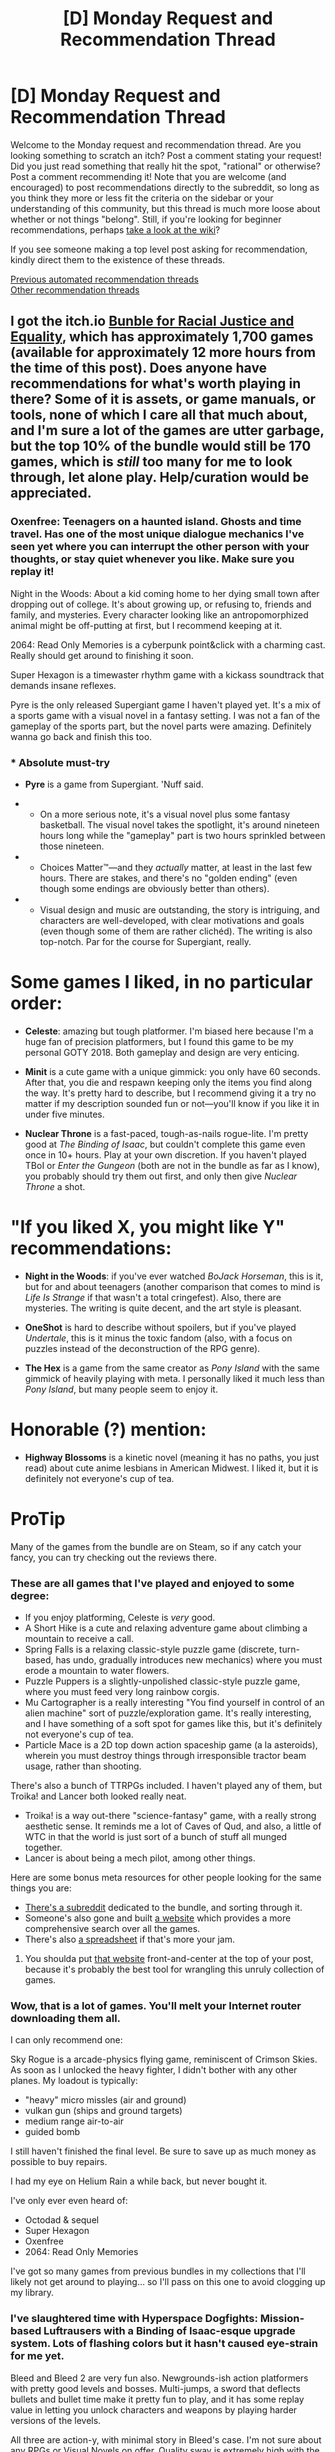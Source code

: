 #+TITLE: [D] Monday Request and Recommendation Thread

* [D] Monday Request and Recommendation Thread
:PROPERTIES:
:Author: AutoModerator
:Score: 47
:DateUnix: 1592233511.0
:DateShort: 2020-Jun-15
:END:
Welcome to the Monday request and recommendation thread. Are you looking something to scratch an itch? Post a comment stating your request! Did you just read something that really hit the spot, "rational" or otherwise? Post a comment recommending it! Note that you are welcome (and encouraged) to post recommendations directly to the subreddit, so long as you think they more or less fit the criteria on the sidebar or your understanding of this community, but this thread is much more loose about whether or not things "belong". Still, if you're looking for beginner recommendations, perhaps [[https://www.reddit.com/r/rational/wiki][take a look at the wiki]]?

If you see someone making a top level post asking for recommendation, kindly direct them to the existence of these threads.

[[https://www.reddit.com/r/rational/search?q=welcome+to+the+Recommendation+Thread+-worldbuilding+-biweekly+-characteristics+-companion+-%22weekly%20challenge%22&restrict_sr=on&sort=new&t=all][Previous automated recommendation threads]]\\
[[http://pastebin.com/SbME9sXy][Other recommendation threads]]


** I got the itch.io [[https://itch.io/b/520/bundle-for-racial-justice-and-equality][Bunble for Racial Justice and Equality]], which has approximately 1,700 games (available for approximately 12 more hours from the time of this post). Does anyone have recommendations for what's worth playing in there? Some of it is assets, or game manuals, or tools, none of which I care all that much about, and I'm sure a lot of the games are utter garbage, but the top 10% of the bundle would still be 170 games, which is /still/ too many for me to look through, let alone play. Help/curation would be appreciated.
:PROPERTIES:
:Author: alexanderwales
:Score: 26
:DateUnix: 1592249822.0
:DateShort: 2020-Jun-16
:END:

*** Oxenfree: Teenagers on a haunted island. Ghosts and time travel. Has one of the most unique dialogue mechanics I've seen yet where you can interrupt the other person with your thoughts, or stay quiet whenever you like. Make sure you replay it!

Night in the Woods: About a kid coming home to her dying small town after dropping out of college. It's about growing up, or refusing to, friends and family, and mysteries. Every character looking like an antropomorphized animal might be off-putting at first, but I recommend keeping at it.

2064: Read Only Memories is a cyberpunk point&click with a charming cast. Really should get around to finishing it soon.

Super Hexagon is a timewaster rhythm game with a kickass soundtrack that demands insane reflexes.

Pyre is the only released Supergiant game I haven't played yet. It's a mix of a sports game with a visual novel in a fantasy setting. I was not a fan of the gameplay of the sports part, but the novel parts were amazing. Definitely wanna go back and finish this too.
:PROPERTIES:
:Author: BavarianBarbarian_
:Score: 15
:DateUnix: 1592250945.0
:DateShort: 2020-Jun-16
:END:


*** * Absolute must-try
  :PROPERTIES:
  :CUSTOM_ID: absolute-must-try
  :END:

- *Pyre* is a game from Supergiant. 'Nuff said.

- 

  - On a more serious note, it's a visual novel plus some fantasy basketball. The visual novel takes the spotlight, it's around nineteen hours long while the "gameplay" part is two hours sprinkled between those nineteen.

- 

  - Choices Matter™---and they /actually/ matter, at least in the last few hours. There are stakes, and there's no "golden ending" (even though some endings are obviously better than others).

- 

  - Visual design and music are outstanding, the story is intriguing, and characters are well-developed, with clear motivations and goals (even though some of them are rather clichéd). The writing is also top-notch. Par for the course for Supergiant, really.

* Some games I liked, in no particular order:
  :PROPERTIES:
  :CUSTOM_ID: some-games-i-liked-in-no-particular-order
  :END:

- *Celeste*: amazing but tough platformer. I'm biased here because I'm a huge fan of precision platformers, but I found this game to be my personal GOTY 2018. Both gameplay and design are very enticing.

- *Minit* is a cute game with a unique gimmick: you only have 60 seconds. After that, you die and respawn keeping only the items you find along the way. It's pretty hard to describe, but I recommend giving it a try no matter if my description sounded fun or not---you'll know if you like it in under five minutes.

- *Nuclear Throne* is a fast-paced, tough-as-nails rogue-lite. I'm pretty good at /The Binding of Isaac/, but couldn't complete this game even once in 10+ hours. Play at your own discretion. If you haven't played TBoI or /Enter the Gungeon/ (both are not in the bundle as far as I know), you probably should try them out first, and only then give /Nuclear Throne/ a shot.

* "If you liked X, you might like Y" recommendations:
  :PROPERTIES:
  :CUSTOM_ID: if-you-liked-x-you-might-like-y-recommendations
  :END:

- *Night in the Woods*: if you've ever watched /BoJack Horseman/, this is it, but for and about teenagers (another comparison that comes to mind is /Life Is Strange/ if that wasn't a total cringefest). Also, there are mysteries. The writing is quite decent, and the art style is pleasant.

- *OneShot* is hard to describe without spoilers, but if you've played /Undertale/, this is it minus the toxic fandom (also, with a focus on puzzles instead of the deconstruction of the RPG genre).

- *The Hex* is a game from the same creator as /Pony Island/ with the same gimmick of heavily playing with meta. I personally liked it much less than /Pony Island/, but many people seem to enjoy it.

* Honorable (?) mention:
  :PROPERTIES:
  :CUSTOM_ID: honorable-mention
  :END:

- *Highway Blossoms* is a kinetic novel (meaning it has no paths, you just read) about cute anime lesbians in American Midwest. I liked it, but it is definitely not everyone's cup of tea.

* ProTip
  :PROPERTIES:
  :CUSTOM_ID: protip
  :END:
Many of the games from the bundle are on Steam, so if any catch your fancy, you can try checking out the reviews there.
:PROPERTIES:
:Author: NTaya
:Score: 12
:DateUnix: 1592259675.0
:DateShort: 2020-Jun-16
:END:


*** These are all games that I've played and enjoyed to some degree:

- If you enjoy platforming, Celeste is /very/ good.
- A Short Hike is a cute and relaxing adventure game about climbing a mountain to receive a call.
- Spring Falls is a relaxing classic-style puzzle game (discrete, turn-based, has undo, gradually introduces new mechanics) where you must erode a mountain to water flowers.
- Puzzle Puppers is a slightly-unpolished classic-style puzzle game, where you must feed very long rainbow corgis.
- Mu Cartographer is a really interesting "You find yourself in control of an alien machine" sort of puzzle/exploration game. It's really interesting, and I have something of a soft spot for games like this, but it's definitely not everyone's cup of tea.
- Particle Mace is a 2D top down action spaceship game (a la asteroids), wherein you must destroy things through irresponsible tractor beam usage, rather than shooting.

There's also a bunch of TTRPGs included. I haven't played any of them, but Troika! and Lancer both looked really neat.

- Troika! is a way out-there "science-fantasy" game, with a really strong aesthetic sense. It reminds me a lot of Caves of Qud, and also, a little of WTC in that the world is just sort of a bunch of stuff all munged together.
- Lancer is about being a mech pilot, among other things.

Here are some bonus meta resources for other people looking for the same things you are:

- [[https://www.reddit.com/r/itchioJusticeBundle/][There's a subreddit]] dedicated to the bundle, and sorting through it.
- Someone's also gone and built [[https://randombundlegame.com/browse][a website]] which provides a more comprehensive search over all the games.
- There's also [[https://www.reddit.com/r/itchioJusticeBundle/comments/h93fmk/spreadsheet_update_with_batch_7/][a spreadsheet]] if that's more your jam.
:PROPERTIES:
:Author: Amagineer
:Score: 11
:DateUnix: 1592251500.0
:DateShort: 2020-Jun-16
:END:

**** You shoulda put [[https://randombundlegame.com/browse][that website]] front-and-center at the top of your post, because it's probably the best tool for wrangling this unruly collection of games.
:PROPERTIES:
:Author: IICVX
:Score: 5
:DateUnix: 1592263180.0
:DateShort: 2020-Jun-16
:END:


*** Wow, that is a lot of games. You'll melt your Internet router downloading them all.

I can only recommend one:

Sky Rogue is a arcade-physics flying game, reminiscent of Crimson Skies. As soon as I unlocked the heavy fighter, I didn't bother with any other planes. My loadout is typically:

- "heavy" micro missles (air and ground)
- vulkan gun (ships and ground targets)
- medium range air-to-air
- guided bomb

I still haven't finished the final level. Be sure to save up as much money as possible to buy repairs.

I had my eye on Helium Rain a while back, but never bought it.

I've only ever even heard of:

- Octodad & sequel
- Super Hexagon
- Oxenfree
- 2064: Read Only Memories

I've got so many games from previous bundles in my collections that I'll likely not get around to playing... so I'll pass on this one to avoid clogging up my library.
:PROPERTIES:
:Author: ansible
:Score: 8
:DateUnix: 1592255335.0
:DateShort: 2020-Jun-16
:END:


*** I've slaughtered time with Hyperspace Dogfights: Mission-based Luftrausers with a Binding of Isaac-esque upgrade system. Lots of flashing colors but it hasn't caused eye-strain for me yet.

Bleed and Bleed 2 are very fun also. Newgrounds-ish action platformers with pretty good levels and bosses. Multi-jumps, a sword that deflects bullets and bullet time make it pretty fun to play, and it has some replay value in letting you unlock characters and weapons by playing harder versions of the levels.

All three are action-y, with minimal story in Bleed's case. I'm not sure about any RPGs or Visual Novels on offer. Quality sway is extremely high with the amount of stuff in this bundle, and at least some of the games are unfinished.

Would love to see what people with good filters can highlight from the whole thing.

Edit: I've seen some of No Delivery played. I recommend checking it out if you enjoy weird RPGs.
:PROPERTIES:
:Author: Revlar
:Score: 3
:DateUnix: 1592251613.0
:DateShort: 2020-Jun-16
:END:


*** Bolding things I've enjoyed that I've only heard about because of the bundle.

- Celeste - Hard air-dash platformer. Probably the best pure platformer. Main game difficulty curve starts harder than the start of Super Meat Boy and ends easier than the end of Super Meat Boy, if that's a useful comparison for you.

- Anodyne - Oldschool Zelda, but it's a journey into the uncomfortable parts of your mind. The combat is might be too tough for a lot of people, and the first dungeon is kind of dull, otherwise this would be an easy recommendation to everyone.

- Tonight We Riot - Beat em up where you play as a crowd. Kind of reminiscent of Pikmin? Pretty challenging, but not punishingly so. It starts out pretty bleakly realistic, but by world two it becomes more of a cartoon. It's nice to play as the good guys.

- *Golf Peaks* - Minigolf as a puzzle game. Very clever.

- *Cardinal Chains* - A great abstract puzzle game, nearly as good as Hex Cells. The name and marketing copy really don't sell the game very well, so try the tutorial or trailer instead.

- Nuclear Throne - Action game with quick death and big explosions. It's a Vlambeer game, that's what you get. Though it's not quite the screen shake explosionfest that Luftrausers was, they apparently have a little restraint.

- Minit - Cute exploration/adventure thing where you only have 60 seconds to live, so you have to explore and make progress in short bursts.

- Hive Time - Bee colony simulator. I had an enjoyable couple of hours playing it, but it doesn't really have anything that'd make me want to play more than that. If learning a cute sim game (and it is /very/ cute) sounds like fun, I'd recommend it.

- Super Hexagon - Abstract action game that's actually too hard for me. It is still very well-designed though, as you'd expect from Terry Cavanagh.

And games I've heard good things about but haven't played yet: Octodad, Oxenfree, Starseed Pilgrim, Lenna's Inception, Night In The Woods
:PROPERTIES:
:Author: jtolmar
:Score: 4
:DateUnix: 1592283367.0
:DateShort: 2020-Jun-16
:END:


** Last weekend, I watched some murder mystery movies.

- *Clue (1985)* is a parody of its genre, but still a pretty good mystery on its own right. Jokes are hilarious and the acting is great. Would recommend.

- *Murder by Death (1976)* is also a parody and similar to Clue, just slightly lower in quality. Even though the jokes are little outdated, I really liked Sydney Wang.

- *Knives Out (2019)*. Now this one is a must-watch. With all the satires, parodies and deconstructions of the genre, you would think whodunnit murder-mystery had already become a dead genre and you're right. But this movie alone almost revives the genre (I'm being hyperbolic here). It hits the ups and downs of story beats just right, has some well-timed twists and most importantly, the story is intricately plotted. Overall, I think this is right up [[/r/rational][r/rational]]'s alley. Also from what I've read online, it seems to take a little [[https://tvtropes.org/pmwiki/pmwiki.php/Main/ArtisticLicense][Artistic License]] in law, but that is a very minor thing and nothing to upset the audience.
:PROPERTIES:
:Author: IV-TheEmperor
:Score: 18
:DateUnix: 1592276049.0
:DateShort: 2020-Jun-16
:END:

*** Seconding Knives Out. Personally, I wasn't left feeling with any "that makes no sense" type feelings, which have been all to frequent when watching movies lately.
:PROPERTIES:
:Author: Bowbreaker
:Score: 17
:DateUnix: 1592312135.0
:DateShort: 2020-Jun-16
:END:


*** /Clue/ is the one that was released with different endings in different theatres, right?

Which is a cool gimmick. But alas automatically makes it not a fair-play whodunnit, because it means the evidence provided to the audience is insufficient to narrow it down to only one possible answer.
:PROPERTIES:
:Author: Roxolan
:Score: 4
:DateUnix: 1592314810.0
:DateShort: 2020-Jun-16
:END:


*** That's great to hear. I've been excited about Knives Out since I saw the trailer, and it's been high on my to-watch list. I think I know what I'll be watching next!
:PROPERTIES:
:Author: Scilark
:Score: 3
:DateUnix: 1592311520.0
:DateShort: 2020-Jun-16
:END:


*** Solid endorsement of all three being enjoyable.
:PROPERTIES:
:Author: SeekingImmortality
:Score: 2
:DateUnix: 1592453729.0
:DateShort: 2020-Jun-18
:END:


** I've been getting into jumpchains lately (protagonist hopping between fictional realities), and I have to say... they're not that good. Since it's such a niche genre, there's not many recommended, and those that are read like bullet point lists. The only ones I've found that I've enjoyed are [[https://forums.spacebattles.com/threads/companion-chronicles-jumpchain-multicross-si-currently-visiting-breath-of-fire-iii.787978/][Companion Chronicles]] and [[https://forums.spacebattles.com/threads/nowhere-land-jumpchain-multicross-horror.831104/][Nowhere Land]].

I think there are three main problems with the genre:

First, it's small, so there's statistically a much lower chance of finding a good story.

Second, each "jump document" usually makes the character (far) above average for the world they go to, and it just keeps malking then more powerful as the story progresses. Overpowered protagonists are hard to write well, and the authors of these stories are usually fail at that.

Thirdly, the format specifies that the MC spends ten whole years in each fandom before moving on - this is longer than where most stories get to, results in an unrealistic lack character growth when the protagonist leaves the world much like they were when they started, and basically just turns the story into a sequence of isolated self-insert fanfics with a recurring main (or cast of) character(s).

I /have/ read good(ish) stories with the fandom-dimension-hopping concept, though. See: [[https://m.fanfiction.net/s/5792734/1/Sleeping-with-the-Girls-Vol-I-Fictional-Reality][Sleeping with the Girls]], [[https://forums.sufficientvelocity.com/threads/bond-breaker-si-multiverse-cross.5951/][Bond Breaker]], [[https://forums.spacebattles.com/threads/factory-isolation-si-multicross.404479/][Factory Isolation]], [[https://forums.spacebattles.com/threads/easy-mode-gamer-multicross-si.491065/][Easy Mode]]. They circumvent my third gripe by not being constrained by "jumpchain" rules, allowing for less time spent in each fandom and the ability to travel between the worlds. They also get by my second by either simply not giving the character overpowered powers (former two) or by challenging them in ways such that their powers aren't so overpowered in the circumstance, or by shifting the tone of the story (latter two).

So, anyone have any recommendations for good fandom-hopping styled stories?
:PROPERTIES:
:Author: BoxSparrow
:Score: 14
:DateUnix: 1592267201.0
:DateShort: 2020-Jun-16
:END:

*** There's [[https://forums.spacebattles.com/threads/conference-call-multicross.682117/#post-50859034][Conference Call]], which is about a psychic link that spontaneously forms across dimensions between Roxy Lalonde, Zorian Kazinski, Ino Yamanaka, and Kid Win. It's a Homestuck/Mother of Learning/Naruto/Worm multicross, if you couldn't tell. It's not quite fandom hopping but it might scratch that itch. It's good, but it's unfinished and been dead for a year so I assume it'll stay dead.
:PROPERTIES:
:Score: 14
:DateUnix: 1592268787.0
:DateShort: 2020-Jun-16
:END:

**** Darn, I liked that a lot.

It scratched a few itches for me. Im reading some eof the fic it inspired now
:PROPERTIES:
:Author: fljared
:Score: 2
:DateUnix: 1592411475.0
:DateShort: 2020-Jun-17
:END:

***** Can you recommend any?
:PROPERTIES:
:Author: Metamancer
:Score: 1
:DateUnix: 1592686065.0
:DateShort: 2020-Jun-21
:END:

****** [[https://archiveofourown.org/works/19215478/chapters/45686068]]
:PROPERTIES:
:Author: fljared
:Score: 2
:DateUnix: 1592693329.0
:DateShort: 2020-Jun-21
:END:


****** [[https://forums.spacebattles.com/threads/bad-girls-do-it-better-multicross-conference-call-spin-off.806137/]] This one as well, and [[https://forums.spacebattles.com/threads/dig-two-graves-conference-call-spinoff.758932/#post-58393780]], though the latter is only one chapter, and the former incomplete. A lot of WIPs, currently.
:PROPERTIES:
:Author: fljared
:Score: 2
:DateUnix: 1594498332.0
:DateShort: 2020-Jul-12
:END:


*** I think your point about the default 10 year timescale being too long to work like this is a good one. It can be done, but generally works much better on a shorter timescale, or the MC switching between worlds at-will.

MTG Planeswalkers are a good example of the latter, and the majority of stories I've seen making use of it don't touch anything related to the MTG lore at all beyond the basics of Planeswalking and the magic system. They're generally worth checking out, though standard the trash-to-good stories ratio probably applies.

A Planeswalker story I've very much enjoyed is the quest [[https://forums.sufficientvelocity.com/threads/ignition-mtg-multicross-planeswalker-pc.26099/][Ignition]], where the main character becomes a Planeswalker at the end of the prologue. The settings she goes to (and is from) are fictional settings, but changed radically enough that knowing the settings is not only completely unrequired, but liable to lead you astray if you rely on canon knowledge. Spoiler: The MC becomes pretty OP as a result of a few absolutely insane dicerolls on particularly critical checks* (The rolls happened in thread and can still be viewed - no fake rolls here.) There's still stakes, but she's generally at least a medium-leagues threat to all her available settings.

*The most egregious example being an occasion relatively early on. The players got an opportunity where one of the options was schmuck bait. They swallowed the bait, which was almost guaranteed to lose them the opportunity, but then rolled a nat 100 followed by a confirmation roll with a 1/4 pass rate IIRC.
:PROPERTIES:
:Author: Flashbunny
:Score: 7
:DateUnix: 1592284903.0
:DateShort: 2020-Jun-16
:END:

**** I'm torn on Ignition, I really enjoyed the start but somewhere around the magical lyical nonaha arc it got really meandering and the story seems to have gotten lost. The lost logia side plot really felt like just yet another ridiculous thing thrown in.

Overall it started strong but lost focus around that point and stopped being enjoyable (from my perspective) to read.

Which is a huge shame, there are too few really good plainswalker fictions, plainswalker and D&D are some of my favorite universes to read about.
:PROPERTIES:
:Author: CircleWeasle
:Score: 2
:DateUnix: 1592450976.0
:DateShort: 2020-Jun-18
:END:

***** The story did start meandering after a bit, it's true. The Lost Logia plot essentially got delayed, since the protagonist can "freeze" a plane in time relative to her and does so to the MGLN universe so she can come back when she's strong enough to deal with it.

The author acknowledged that after a while and some crazy rolls the story changed from what it was intended to be. I still quite enjoyed it, but there is a moderate tonal shift.
:PROPERTIES:
:Author: Flashbunny
:Score: 3
:DateUnix: 1592456654.0
:DateShort: 2020-Jun-18
:END:


**** Ignition was an exercice in futility and reading it as made me want to bash my head in out of sheer frustration. Can't say I recommend it to anyone.
:PROPERTIES:
:Author: Nnaelo
:Score: 1
:DateUnix: 1592747457.0
:DateShort: 2020-Jun-21
:END:

***** Well, that's not the reaction I was expecting. What made it feel like an "exercise in futility?"
:PROPERTIES:
:Author: Flashbunny
:Score: 1
:DateUnix: 1592749382.0
:DateShort: 2020-Jun-21
:END:

****** The biggest sticking point was Sigurd.

I literally cannot phantom why you'd ever take the risk. Astra made valid points against, because of the risks involved, and I felt like the thread just went "no, bad AI! don't tell us what to do!" and went for it anyway.

As far as I'm concerned, there was nothing to gain since we didn't even know what a Companion brought to the table for us, and there was a real risk of there being a compulsion to be "good" probably included. Jade already has all the tools to become, given time, the most broken Divine Magical Princess to ever grace the multiverse at that point, and you're telling me it's worth risking for a pet shapeshifter?\\

Also, the whole dialogue between Astra and Jade born out of this was utter rubbish. The thread decided to stand up to the one person who has been uplifting Jade since the beginning and the worst was that their arguments were completely out of whack. They were just talking at each other.

In the end, everything worked out. Hindsight is 20/20 though.

There were a couple of other similar instances that made it frustrating for me to read, though this was the biggest by far.
:PROPERTIES:
:Author: Nnaelo
:Score: 1
:DateUnix: 1592772077.0
:DateShort: 2020-Jun-22
:END:

******* There wasn't a risk of a magical compulsion though? If she'd gone through with the whole capital-C Companion thing there would be, but they explicitly didn't do that. Instead Sigurd was invited along to see if they were compatible as a lowercase-c companion and summonable - which ended up happening. IIRC Astra also agreed that it was fine before they went with that plan.

Also, a previous dream interlude showed a Companion (possible Sigurd) trying to bond with her and just bouncing off of her soul. Jade's dreams being prophetic, this is further evidence that it wasn't a danger.
:PROPERTIES:
:Author: Flashbunny
:Score: 1
:DateUnix: 1592773234.0
:DateShort: 2020-Jun-22
:END:


*** I had a similar problem with finding good jumpchains after reading Nowhere Land. I didn't end up finding any I liked, but I eventually found a dimension-hopping Worm/Gamer fic called [[https://forums.spacebattles.com/threads/kill-them-all-worm-gamer.830187/][Kill them all]]. It's not exactly high literature, but it's fun enough. It starts off as a revenge-fueled murder fantasy, as the story starts with the MC's (Taylor's) father getting murdered in front of her. Eventually she mellows out a little after unlocking a planeswalking power. The catch with Taylor's planeswalking is that the dimensions she hops to are almost always apocalyptic/post-apocalyptic. Think alien invasions, hordes of monsters, deadly plagues, and other awful nonsense.

Currently, the universes traveled to include Fallout (presumably), Silent Hill, Attack on Titan, Resident Evil (movieverse), The Road, Independence Day, Hellsing Ultimate, and the MCU.

Planeswalking seems to have given the MC a bit of perspective, and she's started using her powers to solve societal problems in ways that don't involve excessive amounts of murder, like registering patents where the royalties are funneled into disaster relief charities. Well, she still seems to do a fair bit of murder too, but she's really cut back on it.
:PROPERTIES:
:Author: ThePhrastusBombastus
:Score: 6
:DateUnix: 1592377781.0
:DateShort: 2020-Jun-17
:END:

**** Kill them All is absolute garbage and I love it.
:PROPERTIES:
:Author: xachariah
:Score: 9
:DateUnix: 1592387171.0
:DateShort: 2020-Jun-17
:END:


*** I want to like these world hopping stories but I just can't. Is there anything similar but with jumping through original worlds?
:PROPERTIES:
:Author: GlimmervoidG
:Score: 4
:DateUnix: 1592295213.0
:DateShort: 2020-Jun-16
:END:

**** This is one of my favourite subgenres! In (old) published fiction, I can think of:\\
- The Mode series by Piers Anthony - amazing depiction of jumping through many dimensions. Loved it for this, though I always had issues with the way it depicted gender, and other problematic themes.

- The Lives of Christopher Chant (and to a lesser extent the wider Chrestomanci series) by Diana Wynne Jones deals with jumping through worlds in the multiverse. Intended for younger audiences but still an excellent series and I have no reservations recommending it.

- Also by Diana Wynne Jones, the Homeward Bounders is all about travelling from world to world.

- Nice Princes of Amber by Roger Zelazny (part of the Chronicles of Amber) has an amazing scene early on where the main character jumps through dimensions, although the series slows down drastically after its strong start. The series picks up again in the later books with more dimensional travel but you have to get through a long slow patch first, unfortunately.

- The Myth Adventures series by Robert Asprin. A comedy series about a man from a stereotypical medieval fantasy world who accidentally becomes an inter-dimensional traveller. I love it.

- The Pendragon series as mentioned is another one. I enjoyed it, though each book in the series tends to focus on a single world at a time, whereas I'm more a fan of the rapid-fire dimension hops.
:PROPERTIES:
:Author: Scilark
:Score: 7
:DateUnix: 1592408200.0
:DateShort: 2020-Jun-17
:END:

***** u/IICVX:
#+begin_quote
  I always had issues with the way it depicted gender, and other problematic themes.
#+end_quote

That's like... Piers Anthony in a nutshell. Don't read his novel /Firefly/ if you want to maintain your good opinion of the man.
:PROPERTIES:
:Author: IICVX
:Score: 3
:DateUnix: 1592442523.0
:DateShort: 2020-Jun-18
:END:


**** All I can think of is the young adult Pendragon series which had pretty cool worlds. I enjoyed them when I read them growing up, but I don't know how well they have aged.
:PROPERTIES:
:Author: TREB0R
:Score: 3
:DateUnix: 1592365692.0
:DateShort: 2020-Jun-17
:END:


**** If all you're looking for is world-hopping, I'd highly recommend the [[https://en.wikipedia.org/wiki/The_Death_Gate_Cycle][Death's Gate Cycle]] - the Earth was magically split into four elemental planes plus a labyrinth, and the fairly epic seven book series traverses all of them.

It's only marginally rational; at the very least I don't remember getting mad at any characters for holding the idiot ball, but it's been like twenty years.
:PROPERTIES:
:Author: IICVX
:Score: 2
:DateUnix: 1592442695.0
:DateShort: 2020-Jun-18
:END:

***** The biggest hump is getting through book two of the series, and then it's off to the races.
:PROPERTIES:
:Author: SeekingImmortality
:Score: 1
:DateUnix: 1592453816.0
:DateShort: 2020-Jun-18
:END:


*** There's a similar mini-genre of fandom hopping fics using planeswalkers from MTG as the main gimmick, which tend to have similar issues. My favorites are probably [[https://forums.spacebattles.com/threads/well-traveled-worm-planeswalker-taylor.377626/][well travelled]], starring taylor hebert, which is currently on its 4th jump, and [[https://forums.spacebattles.com/threads/a-saga-of-many-planes-planeswalker-hinata-mtg-crossover.336114/][a saga of many planes]] starring hinata hyuga in westeros, which died immediately into its second setting, but had a satisfying conclusion imo.
:PROPERTIES:
:Author: MayMaybeMaybeline
:Score: 4
:DateUnix: 1592285124.0
:DateShort: 2020-Jun-16
:END:


** Do any hard magic systems exist that are similar in complexity to the sciences which most historical conceptions of magic were based on past a high school/first year university level?

At the very least do any stories actually exist where the premise of a hard magic system doesn't amount to an interchangeable descriptor for having certain characters be able to expend specific resources to gain functionally arbitrary superpowers over a span of time or uses due to contrived religious reasons?
:PROPERTIES:
:Author: Tibn
:Score: 9
:DateUnix: 1592255038.0
:DateShort: 2020-Jun-16
:END:

*** [[https://qntm.org/ra]]
:PROPERTIES:
:Author: traverseda
:Score: 13
:DateUnix: 1592259534.0
:DateShort: 2020-Jun-16
:END:


*** You might like The Name of the Wind, by Patrick Rothfuss. The magic system that we see most frequently is one of energy transfer between conceptually similar items. At the simplest form, transfer kinetic energy between two rocks, so that lifting one will lift the other, or to concentrate some of the heat from your blood onto a candle wick to light it. Alternatively, stab a corpse while linking it to an attacker to cause those same wounds to appear.
:PROPERTIES:
:Author: MereInterest
:Score: 8
:DateUnix: 1592264562.0
:DateShort: 2020-Jun-16
:END:

**** Sounds like an adaptation of the real-world belief of sympathetic magic
:PROPERTIES:
:Author: sephirothrr
:Score: 7
:DateUnix: 1592267391.0
:DateShort: 2020-Jun-16
:END:

***** In-universe, it is referred to as "sympathy", so explicitly yes.
:PROPERTIES:
:Author: MereInterest
:Score: 15
:DateUnix: 1592268612.0
:DateShort: 2020-Jun-16
:END:


**** That trilogy will never have its third book published. The second book finishes very unsatisfactorily, too. I don't recommend reading it.
:PROPERTIES:
:Author: whats-a-monad
:Score: 4
:DateUnix: 1592674855.0
:DateShort: 2020-Jun-20
:END:


*** Are you familiar with Ars Magica, published by Atlas Games? This is a game that has gone through several editions, and has a clear, coherent view of various schemes of magic.

The main book covers the Order of Hermes - they have five Techniques - verbs to describe - Creo/Intellego/Muto/Perdo/Rego - or Create/Understand/Change/Destroy/Control. Then there ten Forms - nouns which are what's being manipulated: Animal, Aquam, Aurum, Corpus, Herbam, Ignem, Imaginem, Mentem, Terram, and Vim. Vim is magic itself, so to end a spell, you'd cast a Perdo Vim spell. To control someone's mind is Rego Mentem. To launch a fireball is Creo Ignem.

Permanently changing something - such as magical healing - costs vis, basically concentrated magic. Securing supplies of vis is an important part of the game. But the scheme has quirks - There's no spell to translate languages. You can cast a spell on a foreign speaker and understand what he's saying, but you can't translate a document if no one in your group can read it. The game calls out specific things that magic just can't do.

Finally, and what really made this interesting, is that there are other magical traditions - some are extinct, some are neutral and some are enemies of the Order. They have their own limits and can do things that Hermetics cannot. With considerable effort it is possible to understand their magic and take it as your own, or simply do magical research to break new ground.
:PROPERTIES:
:Author: VisineOfSauron
:Score: 6
:DateUnix: 1592259133.0
:DateShort: 2020-Jun-16
:END:


** I am looking for male self inserts that is not a power wank, harem centric, or crack. It needs to have a serious undertone and focus on survival.
:PROPERTIES:
:Author: WEEBSRUINEDFANFICS
:Score: 9
:DateUnix: 1592326979.0
:DateShort: 2020-Jun-16
:END:

*** This feels like be the change you want to see in the world.
:PROPERTIES:
:Author: ironistkraken
:Score: 5
:DateUnix: 1592620803.0
:DateShort: 2020-Jun-20
:END:


*** Delve?
:PROPERTIES:
:Author: red_adair
:Score: 1
:DateUnix: 1592775328.0
:DateShort: 2020-Jun-22
:END:


** [[https://store.steampowered.com/app/1289310/Helltaker/][Helltaker]] - a short (0.5-2 hours) puzzle game - is not rational in any way but it's /hilarious/ and therefore I've been recommending it to everyone.
:PROPERTIES:
:Author: Anderkent
:Score: 9
:DateUnix: 1592690307.0
:DateShort: 2020-Jun-21
:END:

*** For context, it's a Sokoban (block pushing) game and the goal is to assemble a group of cute demonesses.

There's a hint button, but it's labeled "life advice" and, as far as I can tell, never actually gives you any hints.
:PROPERTIES:
:Author: IICVX
:Score: 6
:DateUnix: 1592707752.0
:DateShort: 2020-Jun-21
:END:


*** Seconding. What an original little game.
:PROPERTIES:
:Author: Makin-
:Score: 1
:DateUnix: 1592781387.0
:DateShort: 2020-Jun-22
:END:


** I'm up to Ch. 21 of [[https://mangadex.org/title/21562/kusuriya-no-hitorigoto][The Apothecary Diaries]] manga, which doesn't quite rise to the level of Fair Play Whodunnit, alas, but possesses the standout quality of "characters think at all" and "characters try to solve cognitive problems at all". What other manga have this quality to the same level as Apothecary Diaries?

Also, those of you who are trying to read literally every piece of fiction I ever write should be informed that [[https://glowfic.com/posts/3866][team tyler's van]] exists and will almost surely remain forever incomplete, at least for this Age of the world.
:PROPERTIES:
:Author: EliezerYudkowsky
:Score: 14
:DateUnix: 1592264994.0
:DateShort: 2020-Jun-16
:END:

*** u/Dead_Atheist:
#+begin_quote
  Also, those of you who are trying to read literally every piece of fiction I ever write should be informed that [[https://glowfic.com/posts/3866][team tyler's van]] exists and will almost surely remain forever incomplete, at least for this Age of the world.
#+end_quote

Yep, thanks for remembering about us!
:PROPERTIES:
:Author: Dead_Atheist
:Score: 4
:DateUnix: 1592377327.0
:DateShort: 2020-Jun-17
:END:


*** u/thecommexokid:
#+begin_quote
  Haroun wonders how Bella's world gets by without the ability to directly tell how much Skill people have acquired.  How can anybody tell which academies are best?  How do guilds distinguish masters from apprentices?  Are there specialized guilds that do things like testing the cutting power of swords before they're sold?  It seems like you'd have to invest a lot more effort in that sort of thing if there weren't guilds certifying that people have acquired all necessary Skills to their required levels.  And wouldn't that tend to skew the incentives toward manufacturing goods with high immediate performance and less long-term durability?  Do hospitals spend tons of time and paperwork measuring which healers get the best patient outcomes, and wouldn't that give healers an incentive to only accept patients with better prognoses?  It's not like Bella's people can directly measure anyone's skill level at the trickier healing spells, and anytime a patient dies the healer could just claim they had an especially tricky case.  How do you verify that educators actually have the Social Skills for Teaching, rather than just being good at persuading people to believe they understood something?  How do you even figure out which Teaching Skills are the good ones - the ones that taught the greatest heroes - if there aren't any Skills?  Why don't their academies just degenerate into a lot of people airily waving their hands and pretending to teach things while actually uttering nonsense?  Bella's culture must have all kinds of fascinating adaptations to a reality where competence, fundamentally, cannot be /measured/ except in special cases...
#+end_quote

This has to be one of the most---hm, how to put it---/Eliezer/ paragraphs I've ever read.

Was there any side-channel chat between you and Alicorn while writing the glowfic or is what's on the page the complete record of your communication?
:PROPERTIES:
:Author: thecommexokid
:Score: 5
:DateUnix: 1592451681.0
:DateShort: 2020-Jun-18
:END:

**** Whats that quote from?
:PROPERTIES:
:Author: nolrai
:Score: 1
:DateUnix: 1592964064.0
:DateShort: 2020-Jun-24
:END:

***** The glowfic Eliezer coauthored that he linked above with the “literally every piece of fiction” comment. I second the admonition about how intensely incomplete it is.
:PROPERTIES:
:Author: thecommexokid
:Score: 1
:DateUnix: 1592968979.0
:DateShort: 2020-Jun-24
:END:


** There's been a few people posting in previous weeks that they're jonesing for another [[https://www.royalroad.com/fiction/21107/isekai-speedrun][Isekai Speedrun]], and I've finally run across something similar!

[[https://www.royalroad.com/fiction/32291/jank][Jank]] is a series of vignettes set in VRMMOs, mostly focused around the intersection of that full-body experience combined with the inevitable (title drop) jank of a system programmed by humans.

The stories are largely unrelated to each other (aside from Legend, which has two parts); each is more of a completely isolated story. The update schedule is pretty erratic as well.

That being said, I found what's currently there to be very satisfying (particularly God Mode), and highly recommend giving it some of your time. The short story format is particularly well suited to web serials that might disappear at any moment, after all.
:PROPERTIES:
:Author: IICVX
:Score: 7
:DateUnix: 1592277688.0
:DateShort: 2020-Jun-16
:END:

*** Wait do the charters do Munchkinry but with glitches?
:PROPERTIES:
:Author: ironistkraken
:Score: 2
:DateUnix: 1592335411.0
:DateShort: 2020-Jun-16
:END:

**** The first one does - it's the most Isekai Speedrun chapter of them all. The rest of them are kind of about living in a simulated world with bugs.
:PROPERTIES:
:Author: IICVX
:Score: 4
:DateUnix: 1592336321.0
:DateShort: 2020-Jun-17
:END:


** I recently read [[https://wertifloke.wordpress.com/2015/01/25/chapter-1/][The Waves Arisen]]. It is very good as a rational fiction. I'm still digesting how much I like it, but I think it's a comfortable top 5 of rational fiction. It's been recommended here before, and I'm glad I took those recommendations.

It does require a fairly extensive understanding of canon though.
:PROPERTIES:
:Author: xachariah
:Score: 6
:DateUnix: 1592386473.0
:DateShort: 2020-Jun-17
:END:

*** I'm not sure I agree with the last statement there, I was able to understand everything off just cultural osmosis.
:PROPERTIES:
:Author: PM_ME_CUTE_FOXES
:Score: 6
:DateUnix: 1592452581.0
:DateShort: 2020-Jun-18
:END:


*** It's listed on the [[/r/rational][r/rational]] wiki / list of rational fictions, I don't know where that page went though, maybe it's invisible in the new reddit..
:PROPERTIES:
:Author: fassina2
:Score: 2
:DateUnix: 1592439438.0
:DateShort: 2020-Jun-18
:END:


** [[https://www.royalroad.com/fiction/32502/heart-of-cultivation][Heart of Cultivation]] has been progressing well, though it's still in the early stages. I never got into Xianxia for a large number of reasons, which this story gets around well. For one thing, it's written primarily in English rather than being haphazardly translated.

Many people here will recognize the author as being behind [[https://www.fanfiction.net/s/9238861/1/Applied-Cultural-Anthropology-or][Applied Cultural Anthropology.]]
:PROPERTIES:
:Author: steelong
:Score: 21
:DateUnix: 1592238151.0
:DateShort: 2020-Jun-15
:END:

*** Applied Cultural Anthropology was a trip and a half and I still barely understand what happened. Hmm.
:PROPERTIES:
:Author: DearDeathDay
:Score: 2
:DateUnix: 1592313596.0
:DateShort: 2020-Jun-16
:END:

**** So far, this story has been pretty understandable, despite the plot being driven by very foreign (to me) concepts of honor and shame.
:PROPERTIES:
:Author: steelong
:Score: 2
:DateUnix: 1592320721.0
:DateShort: 2020-Jun-16
:END:


*** The writing in this is quite solid. Might become a favorite on here if it keeps up the quality.
:PROPERTIES:
:Author: Amonwilde
:Score: 2
:DateUnix: 1592323208.0
:DateShort: 2020-Jun-16
:END:


** Here's what I've been currently reading, with some notes on each. Many of these were previously recommended here.

I've mostly been reading almost exclusively LitRPG recently... there's probably something wrong with me.

*/Part 1: Must Read/* - actively following updates

[[https://www.royalroad.com/fiction/16946/azarinth-healer][Azarinth Healer]] - It's a standard numbers-go-up power fantasy, but I've really enjoyed it. The protag has resisted getting involved in local politics, but seems headed there anyway, and is on a looming collision course with many of the existing power structures. There was a very satisfying breakthrough in just the last couple chapters, and another is on the way soon.

[[https://www.royalroad.com/fiction/25225/delve][Delve]] - updates are often posted here in [[/r/rational]]. Interesting overarching plot, a bad guy who might not actually be too bad a guy, and heartwarming relationships between some of the characters.

[[https://www.royalroad.com/fiction/25878/wake-of-the-ravager][Wake of the Ravager]] - Just the right level of farcical which I continue to find very amusing.

[[https://www.royalroad.com/fiction/26294/he-who-fights-with-monsters][He Who Fights With Monsters]] - It could sort of be argued that the protag is turning into a Mary Sue, but he and his team have really earned their progress. Interesting plot with the protag plausibly involved in world-shaking conflict with gods and monsters from beyond reality.

[[https://www.royalroad.com/fiction/21844/i-am-going-to-die-in-this-game-like-dimension][I am going to die in this game-like dimension]] - I found some the updates (especially after hub 2) to invoke a real sense of wonder and discovery for me. Most authors are content to overlay magic over existing physics, but in this case, the fundamental nature of reality is quite different.

[[https://forums.spacebattles.com/threads/purple-days-asoiaf-joffrey-timeloop-au.450894/][Purple Days - ASOIAF]] - this has been updating sporadically in the last year or so. Nearing the conclusion, which should be pretty epic.

[[https://www.royalroad.com/fiction/26149/skybound][Skybound]] - The author is quite capable of creating quite epic scenes (of battle and otherwise). Only updates about once a month though.

[[https://www.royalroad.com/fiction/26675/a-journey-of-black-and-red][A Journey of Black and Red]] - Initially came across this through a crossover with Azarinth Healer, and then started from the beginning. It's been fun so far. The protag is starting to really come into her own at this point.
:PROPERTIES:
:Author: ansible
:Score: 14
:DateUnix: 1592237349.0
:DateShort: 2020-Jun-15
:END:

*** Surprised to see Azarinth Healer cited as must read. I normally hate seeing things described as "bad writing", because it's super vague and almost certainly just means "this is not highbrow fiction and I don't like it". Yet Azarinth healer was the first time I really read something and thought "this is just bad writing".

The standard of punctuation and grammar is just really poor for the first 100 chapters. It's frequently impossible to tell who is talking or taking an action, character thoughts are jammed right into unrelated paragraphs, and it's too often confusing.

I don't want to sound too harsh, as i do still enjoy the series overall, but I wouldn't highly recommend it even for the parts it does well.
:PROPERTIES:
:Author: sohois
:Score: 37
:DateUnix: 1592248972.0
:DateShort: 2020-Jun-15
:END:

**** The grammar and spelling of Azarinth Healer does leave much to be desired. It doesn't look like the author is spending much time going back to fix mistakes as they have been pointed out.

"Must Read" means that /I/ must read the updates, not that they are necessarily "must reads" for people in general.

As hinted at before, I've been obsessively reading LitRPG and the like recently. The only fiction I've read that is remotely close to "high brow" is "The Hydrogen Sonata" by Ian M. Banks, which finished off the Culture series for me. It has been a long time since I read "Look to Windward" and "Excession", so those will likely get a re-read next year. I've still got Echopraxia and the last Virga novel on my to-do list... though both of those are on paper, maybe I should just buy the electronic versions.
:PROPERTIES:
:Author: ansible
:Score: 7
:DateUnix: 1592249719.0
:DateShort: 2020-Jun-16
:END:


**** I had the same problem. It's very jarring, and takes you out of the story.

I'd give it a hard pass for anyone thinking of picking it up.
:PROPERTIES:
:Author: Do_Not_Go_In_There
:Score: 2
:DateUnix: 1592298699.0
:DateShort: 2020-Jun-16
:END:


*** Yeah, Azarinth Healer and Randidy Ghosthound are appearing on people's recommendations lists and I just can't understand why. I read first 150 chapters of each novel and it felt like those were trying to replicate Chinese junk that's written just for the word count with extremely cardboard characters and inane behavior by everyone involved.
:PROPERTIES:
:Author: SpiritLBC
:Score: 28
:DateUnix: 1592261179.0
:DateShort: 2020-Jun-16
:END:

**** Azarinth Healer is a very much a story were you turn off your brain and read because your just wondering when it gets good.
:PROPERTIES:
:Author: ironistkraken
:Score: 14
:DateUnix: 1592269917.0
:DateShort: 2020-Jun-16
:END:


**** I hadn't heard of the 2nd one.

Azarinth Healer is certainly not exemplary quality, aside from volume. And still I want to know what happens next.

The whole list wasn't so much my recommendations, more just a list of what I'm actually reading, for good or for bad.
:PROPERTIES:
:Author: ansible
:Score: 3
:DateUnix: 1592267681.0
:DateShort: 2020-Jun-16
:END:

***** I understand that. [[https://www.royalroad.com/fiction/11209/the-legend-of-randidly-ghosthound][Here's one]] that I'm talking about. You can check it out as it's litRPG which seems right up your alley. People on [[/r/noveltranslations]] are swearing by these two and Metaworld Chronicles, which I also find kinda dull.
:PROPERTIES:
:Author: SpiritLBC
:Score: 3
:DateUnix: 1592270044.0
:DateShort: 2020-Jun-16
:END:


*** Seconding the rec for Wake Of The Ravager. It's a dumb adolescent power fantasy but like the best possible version of that. The protagonist lucks into a bunch of overpowered abilities but doesn't rest on his laurels and instead continues to proactively work towards becoming more powerful, including experimenting, with some failed experiments shown. And the author introduces new story/setting/character/power elements at an incredible pace, very rarely goofing up and dropping them.

In the same light, if lighthearted/violence/planning is an itch you want scratched, I'd also recommend [[https://forums.spacebattles.com/threads/i-just-love-killin-worm-rick-and-morty-crossover.446513/threadmarks][I Just Love Killing]] (Worm alt-power / Rick And Morty Crossover / Taylor gets advice from an alien assassin instead of having an actual power). It's incomplete and on hiatus, but the author shows up every year or so to update it, and it doesn't end somewhere unsatisfying.

For more LitRPG, I'd recommend [[https://www.royalroad.com/fiction/26534/vainqueur-the-dragon][Vainqueur The Dragon]], a parody of the genre. It starts out very well done and funny, but slowly gets bogged down in longer buildups to less interesting jokes. But it doesn't hang any huge plot threads over the reader's head, so I'd still recommend reading as far as you get before getting sick of it.
:PROPERTIES:
:Author: jtolmar
:Score: 15
:DateUnix: 1592284112.0
:DateShort: 2020-Jun-16
:END:


*** */Part 2: Catching up slowly/*

[[https://www.royalroad.com/fiction/30636/the-patchwork-realms-arrival][Patchwork Realms]] - Such a good boi!

[[https://forums.spacebattles.com/threads/companion-chronicles-jumpchain-multicross-si-currently-visiting-breath-of-fire-iii.787978/][Companion Chronicles]] - Just started this recently. Gets into the ethics of post-scarcity people getting involved with other worlds.

*/Part 3: Stalled out but may continue/*

[[https://forum.questionablequesting.com/threads/with-this-ring-young-justice-si-thread-fourteen.8938/][With This Ring]] - Mr Zoat has seen his share of controversy, so I don't blame people for disliking it. Just haven't been too interested in it since moving to QQ. As far as epic goes, few things can top the "Stars, Crossed" arc, and I don't even like Grayven all that much.

[[https://www.royalroad.com/fiction/27800/the-elemental-arena][The Elemental Arena]] - on hiatus until current real-life calms down. Overall, it seems to me the time is a little too compressed, in that the entire series of events has taken place in like a day or two. I'd expect anyone, no matter how mentally tough, would be a gibbering mess at this point.

[[https://www.royalroad.com/fiction/8894/everybody-loves-large-chests][Everybody Loves Largs Chests]] - not sure why exactly I stopped reading it around "Moonlighting".

[[https://www.royalroad.com/fiction/14167/metaworld-chronicles][Metaworld Chronicles]] - It is decent, I can't find any fault in it, but just lost interest.

[[https://www.royalroad.com/fiction/21216/grand-design][Grand Design]] - Interesting premise. Billed as hard SF, I can't get over how the inciting incident was described. I'm fine with spraying all of human civilization with hard gamma, but really, that is ionizing radiation, and the infrastructure would also be badly damaged. I may have to head-canon it as "subspace radiation" or something. I may still continue.

[[https://www.fanfiction.net/s/11090259/1/r-Animorphs-The-Reckoning][Animorphs: The Reckoning]] - I've only gotten to Chapter 7. Some of the mistakes may by the protags have really bothered me. Yes, I know, they're just kids.

[[https://www.royalroad.com/fiction/24203/homicidal-aliens-are-invading-and-all-i-got-is][Homicidal Aliens are Invading and All I Got is This Stat Menu]] - I started reading after the indefinite hiatus, so I knew it wasn't going to have a satisfying conclusion. It is a decent LitRPG... I don't know.

[[https://www.royalroad.com/fiction/26116/the-eighth-warden][The Eighth Warden]] - Stalled out at the end of Book 1. We've only seen small hints of the overarching plot so far, book 1 was mostly harem building. The protag is nearly perfect personality-wise... so not a lot of room for character growth.

[[https://www.royalroad.com/fiction/26734/eight][Eight]] - It is nice, with cute animals and children, but didn't really hold my attention. Didn't see much of an overarching plot beyond survival so far.

There's another one... I don't remember the title. The protag is named K-something, and starts out in a goblin-infested valley which is the tutorial level. Dying means starting over, and it had an unusual progression system. There was an overarching plot line involving the player / protag's sanity, but I didn't find it very interesting. No real sense of stakes to me.

*/Part 5: Drop everything to read/*

Yes, of course I'm reading all the updates to Worth the Candle when they come out.
:PROPERTIES:
:Author: ansible
:Score: 11
:DateUnix: 1592238637.0
:DateShort: 2020-Jun-15
:END:

**** The last one you are describing is called "the perks of Immortality".
:PROPERTIES:
:Author: ironistkraken
:Score: 4
:DateUnix: 1592240525.0
:DateShort: 2020-Jun-15
:END:


**** Grand Design is definitely worth finishing. For one it's actually complete, so the story doesn't drag on and it has a decently satisfying ending. I'm not sure I would describe the rest of it as hard SF either, but it's at least interesting.
:PROPERTIES:
:Author: Watchful1
:Score: 5
:DateUnix: 1592252302.0
:DateShort: 2020-Jun-16
:END:


**** Where is part 4?
:PROPERTIES:
:Author: SpiritLBC
:Score: 3
:DateUnix: 1592269612.0
:DateShort: 2020-Jun-16
:END:

***** I think LitRPG has rotted my brain, and I can't count anymore. ;-)
:PROPERTIES:
:Author: ansible
:Score: 2
:DateUnix: 1592332241.0
:DateShort: 2020-Jun-16
:END:


**** The author of r!Animorphs addresses [[https://old.reddit.com/r/rational/comments/g3ka7e/oh_my_god_animorphs_the_reckoning_is_so_good/fntp3lr/?context=10000][/the/ character's mistake here]] [includes spoilers]. Not sure which other mistakes were bothersome. I think I can guess at one character who's a major source of dissonance at the start, but in hindsight, is a thematic keystone and adds that painfully human element to rationality that I love about the story.

For litRPGs, I'm sadly the opposite. I've been having trouble getting into any. Are there any that aren't power fantasy sops and have some semblance of narrative and character development? For reference, I like Worth the Candle, The Wandering Inn, and A daring synthesis (and the start of Threadbare). I've tried Delve (might try it again) and will check out /I am going to die in this game-like dimension/.
:PROPERTIES:
:Author: nytelios
:Score: 3
:DateUnix: 1592254180.0
:DateShort: 2020-Jun-16
:END:

***** u/ansible:
#+begin_quote
  The author of r!Animorphs addresses the character's mistake here
#+end_quote

Oh, thank goodness. I'll give it another go.

#+begin_quote
  Are there any that aren't power fantasy sops and have some semblance of narrative and character development?
#+end_quote

Eh, that's tough.

Jason from He Who Fights With Monsters starts out with some bone-headed moves, nearly dies a lot, and then gets a number of lucky breaks right away. Things even out after that, and he starts working hard to improve. Some of the secondary characters (or at least one of them) do see some character growth as time goes on.

In Purple Days, Joffrey starts out as a complete asshat as in canon, and changes... pretty much completely as the loops accumulate. I think it is earned though.
:PROPERTIES:
:Author: ansible
:Score: 1
:DateUnix: 1592255981.0
:DateShort: 2020-Jun-16
:END:


*** He Who Fights With Monsters is really fun. Thanks for recommending!
:PROPERTIES:
:Author: owenshen24
:Score: 3
:DateUnix: 1592246045.0
:DateShort: 2020-Jun-15
:END:


*** Purple Days is fairly unique to me. It's one of a few works that have brought tears to my eyes over sheer comraderie and it consistently gives me shivers. I think a good chunk is due to the music but I find it to be fairly unique in that regard.
:PROPERTIES:
:Author: Sonderjye
:Score: 2
:DateUnix: 1592576378.0
:DateShort: 2020-Jun-19
:END:


** I recently started seeing the new thread posted, while the old is still stickied (something that I don't remember seeing in the past). Is automod no longer able to sticky its own thread?
:PROPERTIES:
:Author: Togop
:Score: 5
:DateUnix: 1592244609.0
:DateShort: 2020-Jun-15
:END:

*** Also, the search parameters for *Previous automated recommendation threads* is spotty. The link doesn't search the Monday threads properly. The past few weeks' threads won't top the search results.

[[https://old.reddit.com/r/rational/search?q=%22%5BD%5D+Monday+Request+and+Recommendation+Thread%22&restrict_sr=on&include_over_18=on&sort=relevance&t=all]["[D] Monday Request and Recommendation Thread"]] seems to work better as a search query.

Reported a Monday thread before but reports on the auto-mod might've gotten filtered.
:PROPERTIES:
:Author: nytelios
:Score: 5
:DateUnix: 1592255734.0
:DateShort: 2020-Jun-16
:END:

**** I sent the following link to modmail a month ago but I didn't get a response. This link picks up the oldest threads.

[[/r/rational/search?q=%22welcome+to+the%22+%22Recommendation+Thread%22&restrict_sr=on&sort=new&t=all]]
:PROPERTIES:
:Author: Ilverin
:Score: 3
:DateUnix: 1592267739.0
:DateShort: 2020-Jun-16
:END:


** Are there any other good pokemon fanfics aside form origin of species and the game of champions?
:PROPERTIES:
:Author: ironistkraken
:Score: 7
:DateUnix: 1592233752.0
:DateShort: 2020-Jun-15
:END:

*** [deleted]
:PROPERTIES:
:Score: 7
:DateUnix: 1592236911.0
:DateShort: 2020-Jun-15
:END:

**** oh god I think that mood whiplash broke my neck
:PROPERTIES:
:Author: IICVX
:Score: 1
:DateUnix: 1592442754.0
:DateShort: 2020-Jun-18
:END:


*** [[https://imgur.com/gallery/l3DPl][Viridian city pokemon center]] is an excellent two-minute read, if you haven't seen it. It's a real shame it wasn't continued.
:PROPERTIES:
:Author: MayMaybeMaybeline
:Score: 6
:DateUnix: 1592284043.0
:DateShort: 2020-Jun-16
:END:


*** Festival of Champions is a worthwhile doujin to check out. Various trainers from pokemon media face off and show off their personal strategies in the titular tournament.
:PROPERTIES:
:Author: Revlar
:Score: 4
:DateUnix: 1592252098.0
:DateShort: 2020-Jun-16
:END:

**** [[https://mangadex.org/chapter/9021/1]]\\
this?
:PROPERTIES:
:Author: ironistkraken
:Score: 2
:DateUnix: 1592252448.0
:DateShort: 2020-Jun-16
:END:

***** Yeah. Couldn't link it on mobile but you got it.
:PROPERTIES:
:Author: Revlar
:Score: 1
:DateUnix: 1592253521.0
:DateShort: 2020-Jun-16
:END:


*** [deleted]
:PROPERTIES:
:Score: 4
:DateUnix: 1592260857.0
:DateShort: 2020-Jun-16
:END:

**** It saids you have to read "Lily and the art of being Sisyphus". Is that any good.
:PROPERTIES:
:Author: ironistkraken
:Score: 3
:DateUnix: 1592269987.0
:DateShort: 2020-Jun-16
:END:

***** [deleted]
:PROPERTIES:
:Score: 2
:DateUnix: 1592272326.0
:DateShort: 2020-Jun-16
:END:

****** Cool. Guess I will read it frist.
:PROPERTIES:
:Author: ironistkraken
:Score: 1
:DateUnix: 1592272734.0
:DateShort: 2020-Jun-16
:END:


**** Hell, most of it isn't pokemon related, but anything by this author gets a hard recommendation from me.
:PROPERTIES:
:Author: masterax2000
:Score: 2
:DateUnix: 1592389972.0
:DateShort: 2020-Jun-17
:END:


*** [[https://forums.spacebattles.com/threads/ascension-pokemon-grimmdark-au.813920/#post-63748349][Ascension]] since it's a grimmdark type fanfic its more rational and realistic. Pokemon are as intelligent and sapient as the original. It also gives you their point of view and thoughts frequently. And has interesting character interactions.
:PROPERTIES:
:Author: Ammodeux
:Score: 1
:DateUnix: 1592707391.0
:DateShort: 2020-Jun-21
:END:

**** Love me some grimmdark.
:PROPERTIES:
:Author: ironistkraken
:Score: 2
:DateUnix: 1592712805.0
:DateShort: 2020-Jun-21
:END:


** Should these threads be set to "sort by new" instead of "sort by best" by default? It'd be faster to see what's new when viewing the thread several times during the week.
:PROPERTIES:
:Author: Chaigidel
:Score: 6
:DateUnix: 1592302766.0
:DateShort: 2020-Jun-16
:END:

*** Sort by top makes most sense the first time you enter. And after that everyone can switch it on their pwn IMO.
:PROPERTIES:
:Author: Bowbreaker
:Score: 12
:DateUnix: 1592312226.0
:DateShort: 2020-Jun-16
:END:


** Any RTS power fantasy? Usually we have isekai that are classic RPG power fantasy. You upgrade your stats, maybe a couple of companions and then the author is unable to maintain proper power levels and it degenerates.

I want stuff where we have distinct enemy factions and the protagonist upgrading and building fortifications and armies. Stuff like world of Prime or Daniel Black ( besides his strange sexual themes).

Does this exist as a genre? Do you know any books in it?
:PROPERTIES:
:Author: hoja_nasredin
:Score: 3
:DateUnix: 1592528298.0
:DateShort: 2020-Jun-19
:END:

*** You want "dungeon core" stuff. Can't name anything specifically because I'm not really a fan of the genre though, sorry.

Personally, I'm holding out for a grand strategy multiplayer power fantasy. Log Horizon sort of works, but unfortunately it's based off a fictional MMORPG. I just want to see "I got Isekai'd into Victoria 2, and now I have to form Grossgermany as Luxembourg while France and Brazil players partition china."
:PROPERTIES:
:Author: GaBeRockKing
:Score: 5
:DateUnix: 1592622394.0
:DateShort: 2020-Jun-20
:END:

**** I would enjoy something like that too, though just to say I have seen alternate history SI's that MIGHT kind of fit this. The concept is usually a character that gets inserted into a famous person from history and then tries to achieve a goal (improving society, securing objectives, advancing technology), it's been a while since I've read these kinds of stories but I remember some great ones if you're interested I can try to find a couple.
:PROPERTIES:
:Author: Saronor
:Score: 1
:DateUnix: 1592767533.0
:DateShort: 2020-Jun-21
:END:

***** I've read a few of those, but I wouldn't say no to finding more.
:PROPERTIES:
:Author: GaBeRockKing
:Score: 2
:DateUnix: 1592780970.0
:DateShort: 2020-Jun-22
:END:

****** Oh nice, so you most likely already read these, but in case you haven't here they are:

[[https://www.alternatehistory.com/forum/threads/an-extremely-reluctant-fuhrer-an-isot.346798/]] (You'll need an account to read on the site)

[[https://forums.sufficientvelocity.com/threads/repost-dusting-the-snakes-asb-draka-stalin-si.35409/]]
:PROPERTIES:
:Author: Saronor
:Score: 1
:DateUnix: 1592814159.0
:DateShort: 2020-Jun-22
:END:


*** If I'm understanding you right, the keyword you'll probably want to look for is "Kingdom Building". It shows up from time to time in different places, but sadly there isn't much I'm inclined to recommend off the top of my head.
:PROPERTIES:
:Author: ricree
:Score: 1
:DateUnix: 1592848593.0
:DateShort: 2020-Jun-22
:END:


** I really really enjoyed Queen in Mud, an isekai/system story that is better than most. Anyone recommend something similar.
:PROPERTIES:
:Author: nolrai
:Score: 1
:DateUnix: 1592974147.0
:DateShort: 2020-Jun-24
:END:
